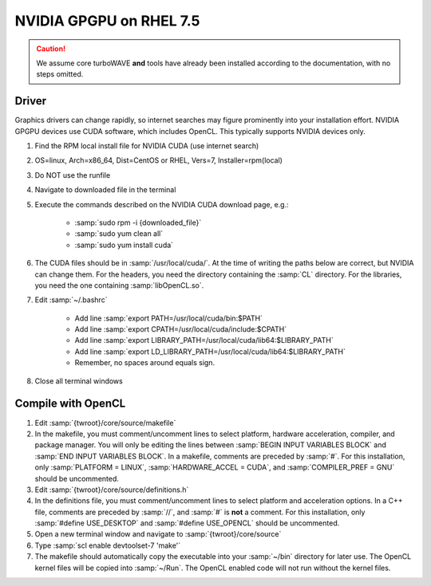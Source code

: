 NVIDIA GPGPU on RHEL 7.5
========================

.. caution::

	We assume core turboWAVE **and** tools have already been installed according to the documentation, with no steps omitted.

Driver
------

Graphics drivers can change rapidly, so internet searches may figure prominently into your installation effort.
NVIDIA GPGPU devices use CUDA software, which includes OpenCL.  This typically supports NVIDIA devices only.

#. Find the RPM local install file for NVIDIA CUDA (use internet search)
#. OS=linux, Arch=x86_64, Dist=CentOS or RHEL, Vers=7, Installer=rpm(local)
#. Do NOT use the runfile
#. Navigate to downloaded file in the terminal
#. Execute the commands described on the NVIDIA CUDA download page, e.g.:

	- :samp:`sudo rpm -i {downloaded_file}`
	- :samp:`sudo yum clean all`
	- :samp:`sudo yum install cuda`

#. The CUDA files should be in :samp:`/usr/local/cuda/`.  At the time of writing the paths below are correct, but NVIDIA can change them.  For the headers, you need the directory containing the :samp:`CL` directory.  For the libraries, you need the one containing :samp:`libOpenCL.so`.
#. Edit :samp:`~/.bashrc`

	- Add line :samp:`export PATH=/usr/local/cuda/bin:$PATH`
	- Add line :samp:`export CPATH=/usr/local/cuda/include:$CPATH`
	- Add line :samp:`export LIBRARY_PATH=/usr/local/cuda/lib64:$LIBRARY_PATH`
	- Add line :samp:`export LD_LIBRARY_PATH=/usr/local/cuda/lib64:$LIBRARY_PATH`
	- Remember, no spaces around equals sign.

#. Close all terminal windows


Compile with OpenCL
--------------------

#. Edit :samp:`{twroot}/core/source/makefile`
#. In the makefile, you must comment/uncomment lines to select platform, hardware acceleration, compiler, and package manager.  You will only be editing the lines between :samp:`BEGIN INPUT VARIABLES BLOCK` and :samp:`END INPUT VARIABLES BLOCK`.  In a makefile, comments are preceded by :samp:`#`.  For this installation, only :samp:`PLATFORM = LINUX`, :samp:`HARDWARE_ACCEL = CUDA`, and :samp:`COMPILER_PREF = GNU` should be uncommented.
#. Edit :samp:`{twroot}/core/source/definitions.h`
#. In the definitions file, you must comment/uncomment lines to select platform and acceleration options.  In a C++ file, comments are preceded by :samp:`//`, and :samp:`#` is **not** a comment.  For this installation, only :samp:`#define USE_DESKTOP` and :samp:`#define USE_OPENCL` should be uncommented.
#. Open a new terminal window and navigate to :samp:`{twroot}/core/source`
#. Type :samp:`scl enable devtoolset-7 'make'`
#. The makefile should automatically copy the executable into your :samp:`~/bin` directory for later use.  The OpenCL kernel files will be copied into :samp:`~/Run`.  The OpenCL enabled code will not run without the kernel files.
